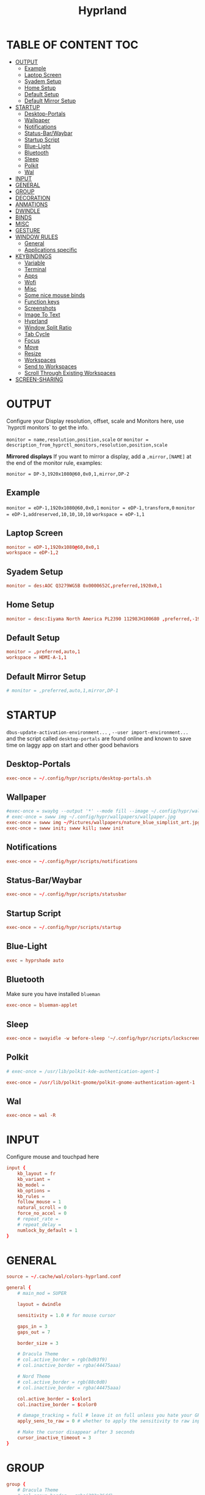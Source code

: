 #+title: Hyprland
#+AUTHOR Corentin ROY (JilkoniX)
#+PROPERTY: header-args :tangle hyprland.conf
#+STARTUP: showeverything

* TABLE OF CONTENT :TOC:
- [[#output][OUTPUT]]
  - [[#example][Example]]
  - [[#laptop-screen][Laptop Screen]]
  - [[#syadem-setup][Syadem Setup]]
  - [[#home-setup][Home Setup]]
  - [[#default-setup][Default Setup]]
  - [[#default-mirror-setup][Default Mirror Setup]]
- [[#startup][STARTUP]]
  - [[#desktop-portals][Desktop-Portals]]
  - [[#wallpaper][Wallpaper]]
  - [[#notifications][Notifications]]
  - [[#status-barwaybar][Status-Bar/Waybar]]
  - [[#startup-script][Startup Script]]
  - [[#blue-light][Blue-Light]]
  - [[#bluetooth][Bluetooth]]
  - [[#sleep][Sleep]]
  - [[#polkit][Polkit]]
  - [[#wal][Wal]]
- [[#input][INPUT]]
- [[#general][GENERAL]]
- [[#group][GROUP]]
- [[#decoration][DECORATION]]
- [[#anmations][ANMATIONS]]
- [[#dwindle][DWINDLE]]
- [[#binds][BINDS]]
- [[#misc][MISC]]
- [[#gesture][GESTURE]]
- [[#window-rules][WINDOW RULES]]
  - [[#general-1][General]]
  - [[#applications-specific][Applications specific]]
- [[#keybindings][KEYBINDINGS]]
  - [[#variable][Variable]]
  - [[#terminal][Terminal]]
  - [[#apps][Apps]]
  - [[#wofi][Wofi]]
  - [[#misc-1][Misc]]
  - [[#some-nice-mouse-binds][Some nice mouse binds]]
  - [[#function-keys][Function keys]]
  - [[#screenshots][Screenshots]]
  - [[#image-to-text][Image To Text]]
  - [[#hyprland][Hyprland]]
  - [[#window-split-ratio][Window Split Ratio]]
  - [[#tab-cycle][Tab Cycle]]
  - [[#focus][Focus]]
  - [[#move][Move]]
  - [[#resize][Resize]]
  - [[#workspaces][Workspaces]]
  - [[#send-to-workspaces][Send to Workspaces]]
  - [[#scroll-through-existing-workspaces][Scroll Through Existing Workspaces]]
- [[#screen-sharing][SCREEN-SHARING]]

* OUTPUT
Configure your Display resolution, offset, scale and Monitors here, use `hyprctl monitors` to get the info.

~monitor = name,resolution,position,scale~
or
~monitor = description_from_hyprctl_monitors,resolution,position,scale~

*Mirrored displays*
If you want to mirror a display, add a =,mirror,[NAME]= at the end of the monitor rule, examples:

~monitor = DP-3,1920x1080@60,0x0,1,mirror,DP-2~

** Example
~monitor = eDP-1,1920x1080@60,0x0,1~
~monitor = eDP-1,transform,0~
~monitor = eDP-1,addreserved,10,10,10,10~
~workspace = eDP-1,1~

** Laptop Screen
#+begin_src conf
monitor = eDP-1,1920x1080@60,0x0,1
workspace = eDP-1,2
#+end_src

** Syadem Setup
#+begin_src conf
monitor = des:AOC Q3279WG5B 0x0000652C,preferred,1920x0,1
#+end_src

** Home Setup
#+begin_src conf
monitor = desc:Iiyama North America PL2390 11298JH100680 ,preferred,-1920x0,1
#+end_src

** Default Setup
#+begin_src conf
monitor = ,preferred,auto,1
workspace = HDMI-A-1,1
#+end_src

** Default Mirror Setup
#+begin_src conf
# monitor = ,preferred,auto,1,mirror,DP-1
#+end_src

* STARTUP
=dbus-update-activation-environment...= , =--user import-environment...= and the script called =desktop-portals=  are found online and known to save time on laggy app on start and other good behaviors

** Desktop-Portals
#+begin_src conf
exec-once = ~/.config/hypr/scripts/desktop-portals.sh
#+end_src

** Wallpaper
#+begin_src conf
#exec-once = swaybg --output '*' --mode fill --image ~/.config/hypr/wallpapers/wallpaper.png &
# exec-once = swww img ~/.config/hypr/wallpapers/wallpaper.jpg
exec-once = swww img ~/Pictures/wallpapers/nature_blue_simplist_art.jpg
exec-once = swww init; swww kill; swww init
#+end_src

** Notifications
#+begin_src conf
exec-once = ~/.config/hypr/scripts/notifications
#+end_src

** Status-Bar/Waybar
#+begin_src conf
exec-once = ~/.config/hypr/scripts/statusbar
#+end_src

** Startup Script
#+begin_src conf
exec-once = ~/.config/hypr/scripts/startup
#+end_src

** Blue-Light
#+begin_src conf
exec = hyprshade auto
#+end_src

** Bluetooth
Make sure you have installed =blueman=
#+begin_src conf
exec-once = blueman-applet
#+end_src

** Sleep
#+begin_src conf
exec-once = swayidle -w before-sleep '~/.config/hypr/scripts/lockscreen'
#+end_src

** Polkit
#+begin_src conf
# exec-once = /usr/lib/polkit-kde-authentication-agent-1

exec-once = /usr/lib/polkit-gnome/polkit-gnome-authentication-agent-1
#+end_src

** Wal
#+begin_src conf
exec-once = wal -R
#+end_src

* INPUT
Configure mouse and touchpad here
#+begin_src conf
input {
    kb_layout = fr
    kb_variant =
    kb_model =
    kb_options =
    kb_rules =
    follow_mouse = 1
    natural_scroll = 0
    force_no_accel = 0
    # repeat_rate =
    # repeat_delay =
    numlock_by_default = 1
}
#+end_src

* GENERAL
#+begin_src conf
source = ~/.cache/wal/colors-hyprland.conf

general {
    # main_mod = SUPER

    layout = dwindle

    sensitivity = 1.0 # for mouse cursor

    gaps_in = 3
    gaps_out = 7

    border_size = 3

    # Dracula Theme
    # col.active_border = rgb(bd93f9)
    # col.inactive_border = rgba(44475aaa)

    # Nord Theme
    # col.active_border = rgb(88c0d0)
    # col.inactive_border = rgba(44475aaa)

    col.active_border = $color1
    col.inactive_border = $color0

    # damage_tracking = full # leave it on full unless you hate your GPU and want to make it suffer
    apply_sens_to_raw = 0 # whether to apply the sensitivity to raw input (e.g. used by games where you aim using your mouse)

    # Make the cursor disappear after 3 seconds
    cursor_inactive_timeout = 3
}
#+end_src

* GROUP
#+begin_src conf
group {
    # Dracula Theme
    # col.group_border = rgba(282a36dd)
    # col.group_border_active = rgb(bd93f9)

    # Nord Theme
    col.border_active = rgb(88c0d0)
    col.border_inactive = rgba(282a36dd)
}
#+end_src

* DECORATION
Decoration settings like Rounded Corners, Opacity, Blur, etc.

Your blur ="amount"= is =blur_size * blur_passes = , but high blur_size (over around 5-ish) will produce artifacts.
if you want heavy blur, you need to up the blur_passes.
the more passes, the more you can up the blur_size without noticing artifacts.

#+begin_src conf
decoration {
    rounding = 4       # Original: rounding = -1

    # Shadow
    drop_shadow = true
    shadow_range = 8
    shadow_offset = 1 2
    shadow_render_power = 3
    shadow_scale = 0.97

    col.shadow_inactive = 0x50000000
    col.shadow = rgba(1E202966)
    # col.shadow = 0xffa7caff

    fullscreen_opacity=0.9

    blur {
        enabled = true
        xray = false

        size = 5 # minimum 1
        passes = 2 # minimum 1, more passes = more resource intensive.

        ignore_opacity = true
        new_optimizations = true
    }

    # Dim
    dim_inactive = true
    dim_strength = 0.1
}
#+end_src


* ANMATIONS
#+begin_src conf
animations {
    enabled = 1

    # Old
    # animation = windows,1,8,default,popin 80%
    # animation = fadeOut,1,8,default
    # animation = fadeIn,1,8,default
    # animation = workspaces,1,8,default
    #animation = workspaces,1,6,overshot

    # Old
    # bezier = overshot,0.13,0.99,0.29,1.1
    # animation = windows,1,4,overshot,popin
    # animation = fade,1,10,default
    # animation = workspaces,1,6,overshot,slide
    # animation = border,1,10,default

    # Old
    # bezier = myBezier, 0.05, 0.9, 0.1, 1.05
    # bezier = myBezier2, 0.65, 0, 0.35, 1

    # bezier = slow,0,0.85,0.3,1
    # bezier = overshot,0.7,0.6,0.1,1.1
    # bezier = bounce,1,1.6,0.1,0.85
    # bezier = slingshot,1,-1,0.15,1.25
    # bezier = nice,0,6.9,0.5,-4.20

    # animation = windows,1,5,bounce,popin
    # animation = border,1,20,default
    # animation = fade,1,5,default
    # animation = workspaces,1,5,overshot,slide

    # New
    bezier = linear, 0, 0, 1, 1
    bezier = md3_standard, 0.2, 0, 0, 1
    bezier = md3_decel, 0.05, 0.7, 0.1, 1
    bezier = md3_accel, 0.3, 0, 0.8, 0.15
    bezier = overshot, 0.05, 0.9, 0.1, 1.1
    bezier = crazyshot, 0.1, 1.5, 0.76, 0.92
    bezier = hyprnostretch, 0.05, 0.9, 0.1, 1.0
    bezier = fluent_decel, 0.1, 1, 0, 1
    bezier = easeInOutCirc, 0.85, 0, 0.15, 1
    bezier = easeOutCirc, 0, 0.55, 0.45, 1
    bezier = easeOutExpo, 0.16, 1, 0.3, 1
    # Animation configs
    animation = windows, 1, 3, md3_decel, popin 60%
    animation = border, 1, 10, default
    animation = fade, 1, 2.5, md3_decel
    # animation = workspaces, 1, 3.5, md3_decel, slide
    animation = workspaces, 1, 3.5, easeOutExpo, slide
    # animation = workspaces, 1, 7, fluent_decel, slidefade 15%
    # animation = specialWorkspace, 1, 3, md3_decel, slidefadevert 15%
    animation = specialWorkspace, 1, 3, md3_decel, slidevert}
#+end_src

* DWINDLE
#+begin_src conf
dwindle {
    pseudotile = 0 # enable pseudotiling on dwindle
    preserve_split = true
    smart_split = false
}
#+end_src

* BINDS
#+begin_src conf
binds {
  workspace_back_and_forth = true
}
#+end_src

* MISC
#+begin_src conf
misc {
  disable_hyprland_logo = true
  disable_splash_rendering = true
  mouse_move_enables_dpms = true
  vfr = false
}
#+end_src

* GESTURE
#+begin_src conf
gestures {
    workspace_swipe = yes
    workspace_swipe_fingers = 3
}
#+end_src

* WINDOW RULES
** General
#+begin_src conf

# Float Necessary Windows
windowrule = float,Wofi
windowrule = float,waypaper
windowrule = float,Tuple
windowrule = float,pavucontrol
windowrule = float,foot-float
windowrule = float,yad|nm-connection-editor|pavucontrolk
windowrule = float,polkit-gnome|kvantummanager|qt5ct
windowrule = float,feh|Viewnior|Gpicview|Gimp|nomacs
windowrule = float,VirtualBox Manager|qemu|Qemu-system-x86_64
windowrule = float,xfce4-appfinder

windowrulev2 = float,class:^()$,title:^(Picture in picture)$
windowrulev2 = float,class:^(brave)$,title:^(Save File)$
windowrulev2 = float,class:^(brave)$,title:^(Open File)$
windowrulev2 = float,class:^(brave-browser)$,title:^(Bitwarden - Brave)$
windowrulev2 = float,class:^(blueman-manager)$
windowrulev2 = float,class:^(org.twosheds.iwgtk)$
windowrulev2 = float,class:^(blueberry.py)$
windowrulev2 = float,class:^(xdg-desktop-portal-gtk)$

windowrule = float,foot-full
windowrule = move 0 0,foot-full
windowrule = size 100% 100%,foot-full

windowrule = float,wlogout
windowrule = move 0 0,wlogout
windowrule = size 100% 100%,wlogout
windowrule = animation slide,wlogout

#windowrule = move 69 420,abc
#windowrule = size 420 69,abc
#windowrule = tile,xyz
#windowrule = pseudo,abc
#windowrule = monitor 0,xyz
#windowrule = workspace 12,abc
#windowrule = opacity 1.0,abc
#windowrule = animation slide left,abc
#windowrule = rounding 10,abc
#+end_src

** Applications specific
#+begin_src conf
windowrule = opacity 0.90 override 0.90 override, .*
#+end_src

* KEYBINDINGS
** Variable
#+begin_src conf
# $term = ~/.config/hypr/scripts/terminal
$term = terminator
$term1 = kitty
$term2 = alacritty
$wifimenu = ~/.config/wofi/wifimenu.sh
$wallpapermenu = ~/.config/wofi/wallpaper.sh
$appmenu = ~/.config/hypr/scripts/menu
$menu3 = xfce4-appfinder
$powermenu = ~/.config/hypr/scripts/powermenu
$volume = ~/.config/hypr/scripts/volume
$backlight = ~/.config/hypr/scripts/brightness
$screenshot = ~/.config/hypr/scripts/screenshot
# $lockscreen = ~/.config/hypr/scripts/lockscreen
$lockscreen = ~/.config/hypr/scripts/suspend
$wlogout = ~/.config/hypr/scripts/wlogout
$colorpicker = ~/.config/hypr/scripts/colorpicker
$files = thunar
$editor = emacsclient -c -n -a 'emacs'
# $editor-everywhere = emacsclient --eval "(emacs-everywhere)" -a "doom +everywhere"
$editor-everywhere = emacsclient --eval "(emacs-everywhere)"
$browser = brave
#+end_src

** Terminal
#+begin_src conf
bind = SUPER,Return,exec,$term
bind = SUPERSHIFT,Return,exec,$term1
bind = SUPERALT,Return,exec,$term2
#+end_src

** Apps
#+begin_src conf
bind = SUPERSHIFT,T,exec,$files
bind = SUPERSHIFT,E,exec,$editor
bind = SUPERSHIFT,I,exec,$editor-everywhere
bind = SUPERSHIFT,W,exec,$browser
bind = SUPERSHIFT,S,exec,XDG_CURRENT_DESKTOP="gnome" gnome-control-center
bind = CTRLSHIFT,Escape,exec,btop
#+end_src

** Wofi
#+begin_src conf
bind = ALT,F1,exec,$wifimenu
bind = SUPER,D,exec,$appmenu
bind = SUPER,X,exec,$powermenu
bind = SUPER,W,exec,$wallpapermenu
#+end_src

** Misc
#+begin_src conf
bind = SUPER,N,exec,nm-connection-editor
bind = SUPER,P,exec,$colorpicker
bind = CTRLALT,L,exec,$lockscreen
#+end_src

** Some nice mouse binds
#+begin_src conf
bindm = SUPER,mouse:272,movewindow
bindm = SUPER,mouse:273,resizewindow
#+end_src

** Function keys
#+begin_src conf
bind = ,XF86MonBrightnessUp,exec,$backlight --inc
bind = ,XF86MonBrightnessDown,exec,$backlight --dec
bind = ,XF86AudioRaiseVolume,exec,$volume --inc
bind = ,XF86AudioLowerVolume,exec,$volume --dec
bind = ,XF86AudioMute,exec,$volume --toggle
bind = ,XF86AudioMicMute,exec,$volume --toggle-mic
bind = ,XF86AudioNext,exec,playerctl next
bind = ,XF86AudioPrev,exec,playerctl previous
bind = ,XF86AudioPlay,exec,playerctl play-pause
bind = ,XF86AudioStop,exec,playerctl stop
#+end_src

** Screenshots
#+begin_src conf
bind = ,Print,exec,$screenshot --now
bind = SUPER,Print,exec,$screenshot --in5
bind = SHIFT,Print,exec,$screenshot --in10
bind = CTRL,Print,exec,$screenshot --win
bind = SUPERCTRL,Print,exec,$screenshot --area
#+end_src

** Image To Text
#+begin_src conf
bind = SUPERSHIFTCTRL,S,exec,grim -g "$(slurp -d -c D1E5F4BB -b 1B232866 -s 00000000)" "tmp.png" && tesseract "tmp.png" - | wl-copy && rm "tmp.png"
#+end_src

** Hyprland
#+begin_src conf
bind = SUPER,Q,killactive,
bind = CTRLALT,Delete,exit,
bind = SUPER,F,fullscreen,1
bind = SUPERSHIFT,F,fullscreen, 0
bind = SUPER,Space,togglefloating,
bind = SUPERSHIFT,Space,togglesplit,
bind = SUPER,S,pseudo,
bind = SUPER,O,toggleopaque
#+end_src

** Window Split Ratio
#+begin_src conf
binde = SUPERCTRL, Minus, splitratio, -0.1
binde = SUPERCTRL, Equal, splitratio, 0.1
#+end_src

** Tab Cycle
To switch between windows in a floating workspace

#+begin_src conf
bind = SUPER,Tab,cyclenext,          # change focus to another window
bind = SUPER,Tab,bringactivetotop,   # bring it to the top
#+end_src

** Focus
#+begin_src conf
bind = SUPER,H,movefocus,l
bind = SUPER,H,bringactivetotop
bind = SUPER,L,movefocus,r
bind = SUPER,L,bringactivetotop
bind = SUPER,K,movefocus,u
bind = SUPER,K,bringactivetotop
bind = SUPER,J,movefocus,d
bind = SUPER,J,bringactivetotop
#+end_src

** Move
#+begin_src conf
bind = SUPERSHIFT,H,movewindow,l
bind = SUPERSHIFT,L,movewindow,r
bind = SUPERSHIFT,K,movewindow,u
bind = SUPERSHIFT,J,movewindow,d
#+end_src

** Resize
#+begin_src conf
bind = SUPERCTRL,H,resizeactive,-20 0
bind = SUPERCTRL,L,resizeactive,20 0
bind = SUPERCTRL,K,resizeactive,0 -20
bind = SUPERCTRL,J,resizeactive,0 20
#+end_src

** Workspaces
#+begin_src conf
bind = SUPER,ampersand,workspace,1
bind = SUPER,eacute,workspace,2
bind = SUPER,quotedbl,workspace,3
bind = SUPER,apostrophe,workspace,4
bind = SUPER,egrave,workspace,5
bind = SUPER,minus,workspace,6
bind = SUPER,underscore,workspace,7
bind = SUPER,agrave,workspace,8
#+end_src

** Send to Workspaces
#+begin_src conf
bind = ALT,ampersand,movetoworkspace,1
bind = ALT,eacute,movetoworkspace,2
bind = ALT,quotedbl,movetoworkspace,3
bind = ALT,apostrophe,movetoworkspace,4
bind = ALT,egrave,movetoworkspace,5
bind = ALT,minus,movetoworkspace,6
bind = ALT,underscore,movetoworkspace,7
bind = ALT,agrave,movetoworkspace,8
#+end_src

** Scroll Through Existing Workspaces
#+begin_src conf
bind = SUPER,mouse_down,workspace,e+1
bind = SUPER,mouse_up,workspace,e-1

bind = ControlSuper, mouse_up, workspace, +1
bind = ControlSuper, mouse_down, workspace, -1
#+end_src


* SCREEN-SHARING
#+begin_src conf
exec-once = sleep 1 && dbus-update-activation-environment --systemd WAYLAND_DISPLAY XDG_CURRENT_DESKTOP
exec-once = systemctl --user import-environment WAYLAND_DISPLAY XDG_CURRENT_DESKTOP

env = GDK_BACKEND=wayland,x11
env = QT_QPA_PLATFORM="wayland;xcb"
env = XDG_CURRENT_DESKTOP=Hyprland
env = XDG_SESSION_TYPE=wayland
env = XDG_SESSION_DESKTOP=Hyprland
#+end_src
